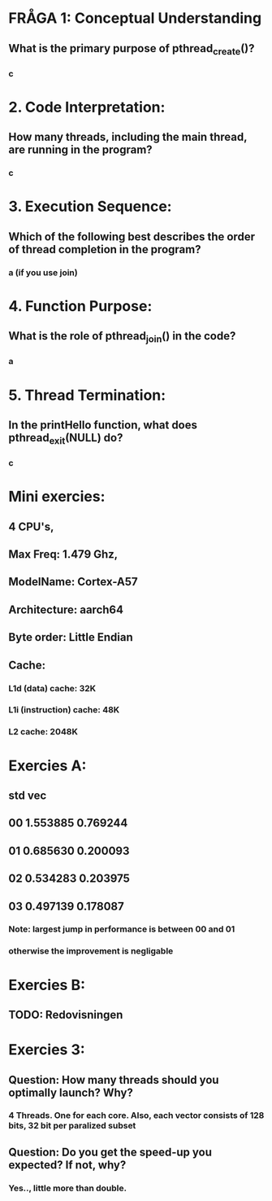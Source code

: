 * FRÅGA 1: Conceptual Understanding
** What is the primary purpose of pthread_create()?
*** c

* 2. Code Interpretation:
** How many threads, including the main thread, are running in the program?
*** c

* 3. Execution Sequence:
** Which of the following best describes the order of thread completion in the program?
*** a (if you use join)

* 4. Function Purpose:
** What is the role of pthread_join() in the code?
*** a

* 5. Thread Termination:
** In the printHello function, what does pthread_exit(NULL) do?
*** c

* Mini exercies:
** 4 CPU's, 
** Max Freq: 1.479 Ghz, 
** ModelName: Cortex-A57
** Architecture: aarch64
** Byte order: Little Endian
** Cache:
*** L1d (data)        cache:  32K
*** L1i (instruction) cache:  48K
*** L2 cache:            2048K

* Exercies A:
**         std        vec
** 00    1.553885  0.769244
** 01    0.685630  0.200093
** 02    0.534283  0.203975
** 03    0.497139  0.178087

*** Note: largest jump in performance is between 00 and 01
***       otherwise the improvement is negligable

* Exercies B:
** TODO: Redovisningen

* Exercies 3:
** Question: How many threads should you optimally launch? Why?
*** 4 Threads. One for each core. Also, each vector consists of 128 bits, 32 bit per paralized subset

** Question: Do you get the speed-up you expected? If not, why?
*** Yes.., little more than double.

